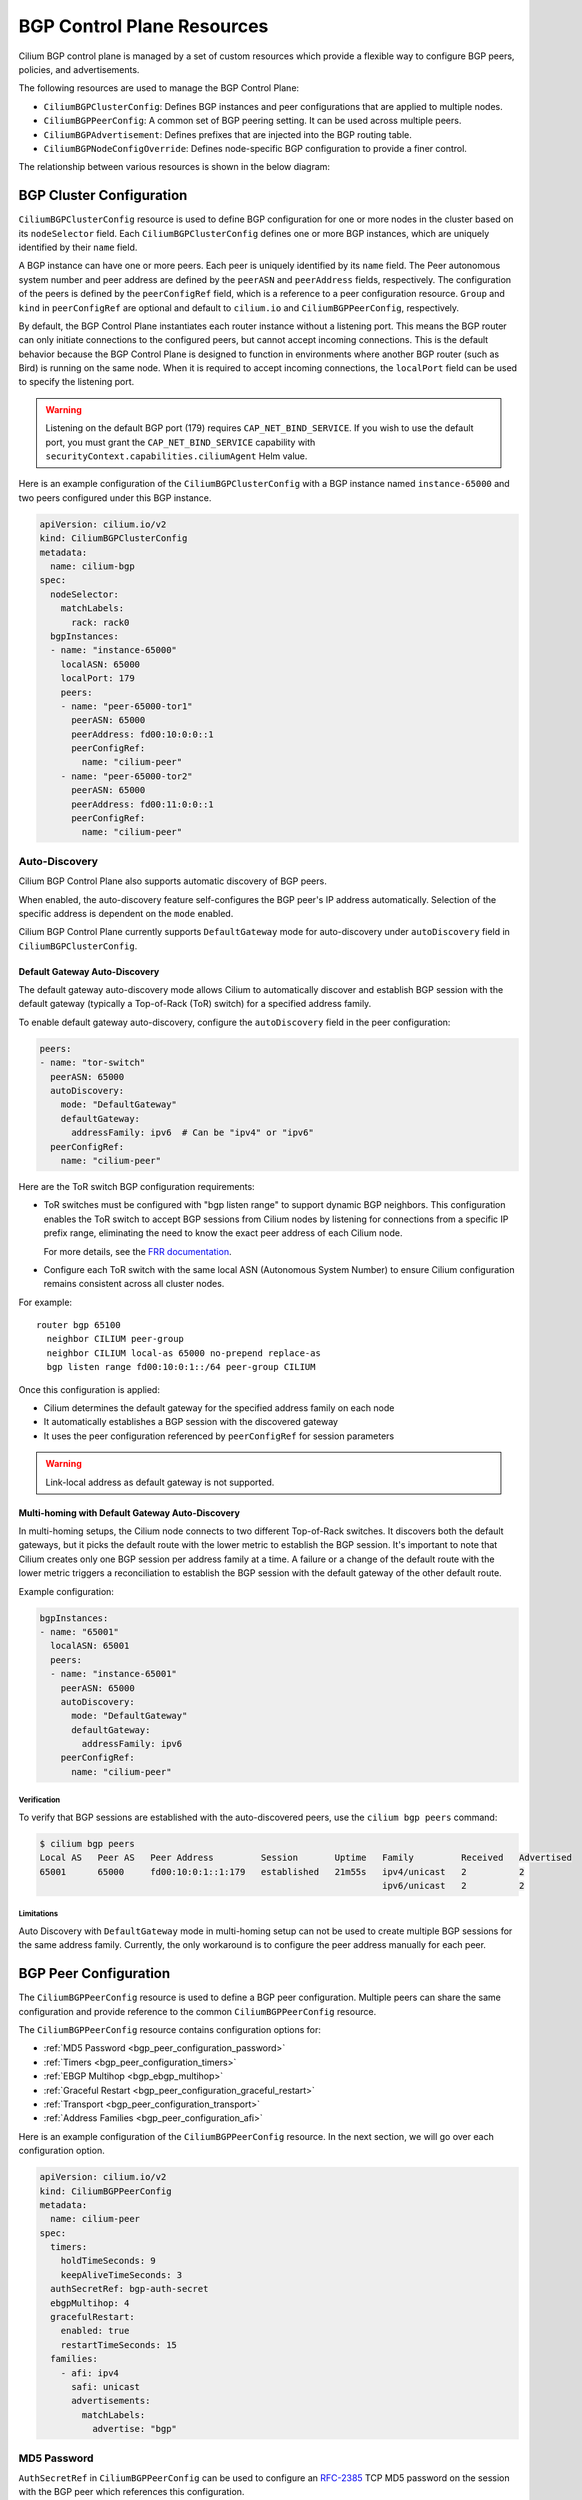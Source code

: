 .. only:: not (epub or latex or html)

    WARNING: You are looking at unreleased Cilium documentation.
    Please use the official rendered version released here:
    https://docs.cilium.io

.. _bgp_control_plane_configuration:

BGP Control Plane Resources
###########################

Cilium BGP control plane is managed by a set of custom resources which provide a flexible way to
configure BGP peers, policies, and advertisements.

The following resources are used to manage the BGP Control Plane:

* ``CiliumBGPClusterConfig``: Defines BGP instances and peer configurations that are applied to multiple nodes.
* ``CiliumBGPPeerConfig``: A common set of BGP peering setting. It can be used across multiple peers.
* ``CiliumBGPAdvertisement``: Defines prefixes that are injected into the BGP routing table.
* ``CiliumBGPNodeConfigOverride``: Defines node-specific BGP configuration to provide a finer control.

The relationship between various resources is shown in the below diagram:

.. image:: bgp.png
    :align: center


BGP Cluster Configuration
=========================

``CiliumBGPClusterConfig`` resource is used to define BGP configuration for one or more nodes in
the cluster based on its ``nodeSelector`` field. Each ``CiliumBGPClusterConfig`` defines one or
more BGP instances, which are uniquely identified by their ``name`` field.

A BGP instance can have one or more peers. Each peer is uniquely identified by its ``name`` field. The Peer
autonomous system number and peer address are defined by the ``peerASN`` and ``peerAddress`` fields,
respectively. The configuration of the peers is defined by the ``peerConfigRef`` field, which is a reference
to a peer configuration resource. ``Group`` and ``kind`` in ``peerConfigRef`` are optional and default to
``cilium.io`` and ``CiliumBGPPeerConfig``, respectively.

By default, the BGP Control Plane instantiates each router instance without a listening port. This means
the BGP router can only initiate connections to the configured peers, but cannot accept incoming connections.
This is the default behavior because the BGP Control Plane is designed to function in environments where
another BGP router (such as Bird) is running on the same node. When it is required to accept incoming
connections, the ``localPort`` field can be used to specify the listening port.

.. warning::

    Listening on the default BGP port (179) requires ``CAP_NET_BIND_SERVICE``.
    If you wish to use the default port, you must grant the
    ``CAP_NET_BIND_SERVICE`` capability with
    ``securityContext.capabilities.ciliumAgent`` Helm value.

Here is an example configuration of the ``CiliumBGPClusterConfig`` with a BGP instance named ``instance-65000``
and two peers configured under this BGP instance.

.. code-block:: yaml

    apiVersion: cilium.io/v2
    kind: CiliumBGPClusterConfig
    metadata:
      name: cilium-bgp
    spec:
      nodeSelector:
        matchLabels:
          rack: rack0
      bgpInstances:
      - name: "instance-65000"
        localASN: 65000
        localPort: 179
        peers:
        - name: "peer-65000-tor1"
          peerASN: 65000
          peerAddress: fd00:10:0:0::1
          peerConfigRef:
            name: "cilium-peer"
        - name: "peer-65000-tor2"
          peerASN: 65000
          peerAddress: fd00:11:0:0::1
          peerConfigRef:
            name: "cilium-peer"

Auto-Discovery
--------------

Cilium BGP Control Plane also supports automatic discovery of BGP peers.

When enabled, the auto-discovery feature self-configures the BGP peer's IP address automatically. Selection of the specific address is dependent on the ``mode`` enabled.

Cilium BGP Control Plane currently supports ``DefaultGateway`` mode for auto-discovery under ``autoDiscovery`` field in ``CiliumBGPClusterConfig``.

Default Gateway Auto-Discovery
^^^^^^^^^^^^^^^^^^^^^^^^^^^^^^

The default gateway auto-discovery mode allows Cilium to automatically discover and establish BGP session with the default gateway (typically a Top-of-Rack (ToR) switch) for a specified address family.

To enable default gateway auto-discovery, configure the ``autoDiscovery`` field in the peer configuration:

.. code-block:: yaml

    peers:
    - name: "tor-switch"
      peerASN: 65000
      autoDiscovery:
        mode: "DefaultGateway"
        defaultGateway:
          addressFamily: ipv6  # Can be "ipv4" or "ipv6"
      peerConfigRef:
        name: "cilium-peer"

Here are the ToR switch BGP configuration requirements:

* ToR switches must be configured with "bgp listen range" to support dynamic BGP neighbors. This configuration enables the ToR switch to accept BGP sessions from Cilium nodes by listening for connections from a specific IP prefix range, eliminating the need to know the exact peer address of each Cilium node.
  
  For more details, see the `FRR documentation <https://docs.frrouting.org/en/latest/bgp.html#clicmd-bgp-listen-range-A.B.C.D-M-X-X-X-X-M-peer-group-PGNAME>`__.

* Configure each ToR switch with the same local ASN (Autonomous System Number) to ensure Cilium configuration remains consistent across all cluster nodes.

For example::

  router bgp 65100
    neighbor CILIUM peer-group
    neighbor CILIUM local-as 65000 no-prepend replace-as
    bgp listen range fd00:10:0:1::/64 peer-group CILIUM


Once this configuration is applied:

* Cilium determines the default gateway for the specified address family on each node
* It automatically establishes a BGP session with the discovered gateway
* It uses the peer configuration referenced by ``peerConfigRef`` for session parameters

.. warning::

   Link-local address as default gateway is not supported.

Multi-homing with Default Gateway Auto-Discovery
^^^^^^^^^^^^^^^^^^^^^^^^^^^^^^^^^^^^^^^^^^^^^^^^

In multi-homing setups, the Cilium node connects to two different Top-of-Rack switches. It discovers both the default gateways, but it
picks the default route with the lower metric to establish the BGP session. It's important to note that Cilium creates only one BGP session per address family
at a time. A failure or a change of the default route with the lower metric triggers a reconciliation to establish the BGP session with the default gateway
of the other default route.

Example configuration:

.. code-block:: yaml

    bgpInstances:
    - name: "65001"
      localASN: 65001
      peers:
      - name: "instance-65001"
        peerASN: 65000
        autoDiscovery:
          mode: "DefaultGateway"
          defaultGateway:
            addressFamily: ipv6
        peerConfigRef:
          name: "cilium-peer"

Verification
~~~~~~~~~~~~

To verify that BGP sessions are established with the auto-discovered peers, use the ``cilium bgp peers`` command:

.. code-block:: shell-session

    $ cilium bgp peers
    Local AS   Peer AS   Peer Address         Session       Uptime   Family         Received   Advertised
    65001      65000     fd00:10:0:1::1:179   established   21m55s   ipv4/unicast   2          2    
                                                                     ipv6/unicast   2          2

Limitations
~~~~~~~~~~~
Auto Discovery with ``DefaultGateway`` mode in multi-homing setup can not be used to create multiple BGP sessions for the same address family.
Currently, the only workaround is to configure the peer address manually for each peer.

.. _bgp_peer_configuration:

BGP Peer Configuration
======================

The ``CiliumBGPPeerConfig`` resource is used to define a BGP peer configuration. Multiple peers can
share the same configuration and provide reference to the common ``CiliumBGPPeerConfig``
resource.

The ``CiliumBGPPeerConfig`` resource contains configuration options for:

- :ref:`MD5 Password <bgp_peer_configuration_password>`
- :ref:`Timers <bgp_peer_configuration_timers>`
- :ref:`EBGP Multihop <bgp_ebgp_multihop>`
- :ref:`Graceful Restart <bgp_peer_configuration_graceful_restart>`
- :ref:`Transport <bgp_peer_configuration_transport>`
- :ref:`Address Families <bgp_peer_configuration_afi>`

Here is an example configuration of the ``CiliumBGPPeerConfig`` resource. In the next
section, we will go over each configuration option.

.. code-block:: yaml

    apiVersion: cilium.io/v2
    kind: CiliumBGPPeerConfig
    metadata:
      name: cilium-peer
    spec:
      timers:
        holdTimeSeconds: 9
        keepAliveTimeSeconds: 3
      authSecretRef: bgp-auth-secret
      ebgpMultihop: 4
      gracefulRestart:
        enabled: true
        restartTimeSeconds: 15
      families:
        - afi: ipv4
          safi: unicast
          advertisements:
            matchLabels:
              advertise: "bgp"


.. _bgp_peer_configuration_password:

MD5 Password
------------

``AuthSecretRef`` in ``CiliumBGPPeerConfig`` can be used to configure an `RFC-2385`_ TCP MD5 password
on the session with the BGP peer which references this configuration.


Here is an example of setting ``authSecretRef``:

.. code-block:: yaml

    apiVersion: cilium.io/v2
    kind: CiliumBGPPeerConfig
    metadata:
      name: cilium-peer
    spec:
      authSecretRef: bgp-auth-secret

``AuthSecretRef`` should reference the name of a secret in the BGP secrets
namespace (if using the Helm chart this is ``kube-system`` by default). The
secret should contain a key with a name of ``password``.

BGP secrets are limited to a configured namespace to keep the permissions
needed on each Cilium Agent instance to a minimum. The Helm chart will
configure Cilium to be able to read from it by default.

An example of creating a secret is:

.. code-block:: shell-session

   $ kubectl create secret generic -n kube-system --type=string secretname --from-literal=password=my-secret-password

If you wish to change the namespace, you can set the
``bgpControlPlane.secretNamespace.name`` Helm chart value. To have the
namespace created automatically, you can set the
``bgpControlPlane.secretNamespace.create`` Helm chart value  to ``true``.

Because TCP MD5 passwords sign the header of the packet they cannot be used if
the session is address-translated by Cilium (in other words, the Cilium Agent's pod
IP address must be the address that the BGP peer sees).

If the password is incorrect, or if the header is otherwise changed, then the TCP
connection will not succeed. This will appear as ``dial: i/o timeout`` in the
Cilium Agent's logs rather than a more specific error message.

.. _RFC-2385 : https://www.rfc-editor.org/rfc/rfc2385.html

If a ``CiliumBGPPeerConfig`` is deployed with an ``authSecretRef`` that Cilium cannot find,
the BGP session will use an empty password and the agent will log an error such as in the following example::

    level=error msg="Failed to fetch secret \"secretname\": not found (will continue with empty password)" component=manager.fetchPeerPassword subsys=bgp-control-plane

.. _bgp_peer_configuration_timers:

Timers
------

BGP Control Plane supports modifying the following BGP timer parameters. For
more detailed description for each timer parameters, please refer to `RFC4271
<https://datatracker.ietf.org/doc/html/rfc4271>`__.

================= ============================ ==========
Name              Field                        Default
----------------- ---------------------------- ----------
ConnectRetryTimer ``connectRetryTimeSeconds``  120
HoldTimer         ``holdTimeSeconds``          90
KeepaliveTimer    ``keepAliveTimeSeconds``     30
================= ============================ ==========

In datacenter networks where Kubernetes clusters are deployed, it is generally
recommended to set the ``HoldTimer`` and ``KeepaliveTimer`` to a lower value
for faster possible failure detection. For example, you can set the minimum
possible values ``holdTimeSeconds=9`` and ``keepAliveTimeSeconds=3``.

To ensure a fast reconnection after losing connectivity with the peer,
reduce the ``connectRetryTimeSeconds`` (for example to ``5`` or less).
As random jitter is applied to the configured value internally, the actual value used for the
``ConnectRetryTimer`` is within the interval ``[ConnectRetryTimeSeconds, 2 * ConnectRetryTimeSeconds)``.

.. code-block:: yaml

    apiVersion: cilium.io/v2
    kind: CiliumBGPPeerConfig
    metadata:
      name: cilium-peer
    spec:
      timers:
        connectRetryTimeSeconds: 5
        holdTimeSeconds: 9
        keepAliveTimeSeconds: 3

.. _bgp_ebgp_multihop:

EBGP Multihop
-------------

By default, IP TTL of the BGP packets is set to 1 in eBGP. Generally, it is
encouraged to not change the TTL, but in some cases, you may need to change the
TTL value. For example, when the BGP peer is a Route Server and located in a
different subnet, you may need to set the TTL value to more than 1.

.. code-block:: yaml

    apiVersion: cilium.io/v2
    kind: CiliumBGPPeerConfig
    metadata:
      name: cilium-peer
    spec:
      ebgpMultihop: 4 # <-- specify the TTL value

.. _bgp_peer_configuration_graceful_restart:

Graceful Restart
----------------

The Cilium BGP Control Plane can be configured to act as a graceful restart
``Restarting Speaker``. When you enable graceful restart, the BGP session restarts
and the "graceful restart" capability is advertised in the BGP OPEN message.

In the event of a Cilium Agent restart, the peering BGP router does not withdraw
routes received from the Cilium BGP control plane immediately. The datapath
continues to forward traffic during Agent restart, so there is no traffic
disruption.

Optionally, you can use the ``restartTimeSeconds`` parameter. ``RestartTime`` is the time
advertised to the peer within which Cilium BGP control plane is expected to re-establish
the BGP session after a restart. On expiration of ``RestartTime``, the peer removes
the routes previously advertised by the Cilium BGP control plane.

.. code-block:: yaml

    apiVersion: cilium.io/v2
    kind: CiliumBGPPeerConfig
    metadata:
      name: cilium-peer
    spec:
      gracefulRestart:
        enabled: true
        restartTimeSeconds: 15

When the Cilium Agent restarts, it closes the BGP TCP socket, causing the emission of a
TCP FIN packet. On receiving this TCP FIN, the peer changes its BGP state to ``Idle`` and
starts its ``RestartTime`` timer.

The Cilium agent boot up time varies depending on the deployment. If using ``RestartTime``,
you should set it to a duration greater than the time taken by the Cilium Agent to boot up.

Default value of ``RestartTime`` is 120 seconds. More details on graceful restart and
``RestartTime`` can be found in `RFC-4724`_ and `RFC-8538`_.

.. _RFC-4724 : https://www.rfc-editor.org/rfc/rfc4724.html
.. _RFC-8538 : https://www.rfc-editor.org/rfc/rfc8538.html


.. _bgp_peer_configuration_transport:

Transport
---------

The transport section of ``CiliumBGPPeerConfig`` can be used to configure a custom
destination port for a peer's BGP session.

By default, when BGP is operating in `active mode <https://datatracker.ietf.org/doc/html/rfc4271#section-8.2.1>`_
(with the Cilium agent initiating the TCP connection), the destination port is 179 and the source port is ephemeral.

Here is an example of setting the transport configuration:

.. code-block:: yaml

    apiVersion: cilium.io/v2
    kind: CiliumBGPPeerConfig
    metadata:
      name: cilium-peer
    spec:
      transport:
        peerPort: 179


.. _bgp_peer_configuration_afi:

Address Families
----------------

The ``families`` field is a list of AFI (Address Family Identifier), SAFI (Subsequent Address
Family Identifier) pairs, and advertisement selector. The only AFI/SAFI options currently supported are
``{afi: ipv4, safi: unicast}`` and ``{afi: ipv6, safi: unicast}``.

By default, if no address families are specified, BGP Control Plane sends both IPv4 Unicast and IPv6 Unicast
Multiprotocol Extensions Capability (`RFC-4760`_) to the peer.

In each address family, you can control the route publication via the ``advertisements`` label selector.
Various advertisements types are defined :ref:`here <bgp-adverts>`.

.. note::

    Without matching advertisements, no prefix will be advertised to the peer.
    Default configuration is to not advertise any prefix.

.. _RFC-4760 : https://www.rfc-editor.org/rfc/rfc4760.html

.. code-block:: yaml

    apiVersion: cilium.io/v2
    kind: CiliumBGPPeerConfig
    metadata:
      name: cilium-peer
    spec:
      families:
        - afi: ipv4
          safi: unicast
          advertisements:
            matchLabels:
              advertise: "bgp"
        - afi: ipv6
          safi: unicast
          advertisements:
            matchLabels:
              advertise: "bgp"


.. _bgp-adverts:

BGP Advertisements
==================

The ``CiliumBGPAdvertisement`` resource is used to define various advertisement types and attributes
associated with them. The ``advertisements`` label selector defined in the ``families`` field of a
:ref:`peer configuration <bgp_peer_configuration_afi>` may match with one or more of the ``CiliumBGPAdvertisement``
resources.

BGP Attributes
--------------
You can configure BGP path attributes for the prefixes advertised by Cilium BGP
control plane using ``attributes`` field in ``advertisements[*]``. There are two types of Path
Attributes that can be advertised: ``Communities`` and ``LocalPreference``.

Here is an example configuration of the ``CiliumBGPAdvertisement`` resource that advertises
pod prefixes with the community value of "65000:99" and local preference of 99.

.. code-block:: yaml

    apiVersion: cilium.io/v2
    kind: CiliumBGPAdvertisement
    metadata:
      name: bgp-advertisements
      labels:
        advertise: bgp
    spec:
      advertisements:
        - advertisementType: "PodCIDR"
          attributes:
            communities:
              standard: [ "65000:99" ]
            localPreference: 99


Community
^^^^^^^^^

``Communities`` defines a set of community values advertised in the supported BGP Communities
Path Attributes.

The values can be of three types:

 - ``Standard``: represents a value of the "standard" 32-bit BGP Communities Attribute (`RFC-1997`_)
   as a 4-byte decimal number or two 2-byte decimal numbers separated by a colon (for example: ``64512:100``).
 - ``WellKnown``: represents a value of the "standard" 32-bit BGP Communities Attribute (`RFC-1997`_)
   as a well-known string alias to its numeric value. Allowed values and their mapping to the numeric values
   are displayed in the following table:

    =============================== ================= =================
    Well-Known Value                Hexadecimal Value 16-bit Pair Value
    ------------------------------- ----------------- -----------------
    ``internet``                    ``0x00000000``    ``0:0``
    ``planned-shut``                ``0xffff0000``    ``65535:0``
    ``accept-own``                  ``0xffff0001``    ``65535:1``
    ``route-filter-translated-v4``  ``0xffff0002``    ``65535:2``
    ``route-filter-v4``             ``0xffff0003``    ``65535:3``
    ``route-filter-translated-v6``  ``0xffff0004``    ``65535:4``
    ``route-filter-v6``             ``0xffff0005``    ``65535:5``
    ``llgr-stale``                  ``0xffff0006``    ``65535:6``
    ``no-llgr``                     ``0xffff0007``    ``65535:7``
    ``blackhole``                   ``0xffff029a``    ``65535:666``
    ``no-export``                   ``0xffffff01``    ``65535:65281``
    ``no-advertise``                ``0xffffff02``    ``65535:65282``
    ``no-export-subconfed``         ``0xffffff03``    ``65535:65283``
    ``no-peer``                     ``0xffffff04``    ``65535:65284``
    =============================== ================= =================

 - ``Large``: represents a value of the BGP Large Communities Attribute (`RFC-8092`_),
   as three 4-byte decimal numbers separated by colons (for example: ``64512:100:50``).

.. _RFC-1997 : https://www.rfc-editor.org/rfc/rfc1997.html
.. _RFC-8092 : https://www.rfc-editor.org/rfc/rfc8092.html

Local Preference
^^^^^^^^^^^^^^^^

``LocalPreference`` defines the preference value advertised in the BGP Local Preference Path Attribute.
As Local Preference is only valid for ``iBGP`` peers, this value will be ignored for ``eBGP`` peers
(no Local Preference Path Attribute will be advertised).

Advertisement Types
-------------------

The following advertisement types are supported by Cilium:

- :ref:`Pod CIDR ranges <bgp-adverts-podcidr>`
- :ref:`Service Virtual IPs <bgp-adverts-service>`
- :ref:`Interface IPs <bgp-adverts-interface>`

.. _bgp-adverts-podcidr:

Pod CIDR Ranges
^^^^^^^^^^^^^^^

The BGP Control Plane can advertise the Pod CIDR prefixes of the nodes. This allows the BGP peers and
the connected network to reach the Pods directly without involving load balancers or NAT. There are
two ways to advertise PodCIDRs depending on the IPAM mode setting.

.. note::

    Cilium BGP control plane advertises pod CIDR allocated to the node and not the entire range.

Kubernetes and ClusterPool IPAM
~~~~~~~~~~~~~~~~~~~~~~~~~~~~~~~

When :ref:`Kubernetes <k8s_hostscope>` or :ref:`ClusterPool
<ipam_crd_cluster_pool>` IPAM is used, set advertisement type to ``PodCIDR``.

.. code-block:: yaml

    apiVersion: cilium.io/v2
    kind: CiliumBGPAdvertisement
    metadata:
      name: bgp-advertisements
      labels:
        advertise: bgp
    spec:
      advertisements:
        - advertisementType: "PodCIDR"

With this configuration, the BGP instance on the node advertises the
Pod CIDR prefixes assigned to the local node.

.. _bgp-adverts-multipool:

MultiPool IPAM
~~~~~~~~~~~~~~

When :ref:`MultiPool IPAM <ipam_crd_multi_pool>` is used, specify the
``advertisementType`` field to ``CiliumPodIPPool``. The ``selector`` field
is a label selector that selects ``CiliumPodIPPool`` matching the specified ``.matchLabels``
or ``.matchExpressions``.

.. code-block:: yaml

    ---
    apiVersion: cilium.io/v2
    kind: CiliumPodIPPool
    metadata:
      name: default
      labels:
        pool: blue

    ---
    apiVersion: cilium.io/v2
    kind: CiliumBGPAdvertisement
    metadata:
      name: pod-ip-pool-advert
      labels:
        advertise: bgp
    spec:
      advertisements:
        - advertisementType: "CiliumPodIPPool"
          selector:
            matchLabels:
              pool: "blue"

This configuration advertises the PodCIDR prefixes allocated from the selected
Cilium pod IP pools. Note that the CIDR must be allocated to a ``CiliumNode`` resource.

If you wish to announce *all* CiliumPodIPPool CIDRs within the cluster, a ``NotIn`` match
expression with a dummy key and value can be used like this:

.. code-block:: yaml

    apiVersion: cilium.io/v2
    kind: CiliumBGPAdvertisement
    metadata:
      name: pod-ip-pool-advert
      labels:
        advertise: bgp
    spec:
      advertisements:
        - advertisementType: "CiliumPodIPPool"
          selector:
            matchExpressions:
            - {key: somekey, operator: NotIn, values: ['never-used-value']}


There are two special-purpose selector fields that match CiliumPodIPPools based on ``name`` and/or
``namespace`` metadata instead of labels:

=============================== ===================
Selector                        Field
------------------------------- -------------------
io.cilium.podippool.namespace   ``.meta.namespace``
io.cilium.podippool.name        ``.meta.name``
=============================== ===================

For additional details regarding CiliumPodIPPools, see the :ref:`ipam_crd_multi_pool` section.

Other IPAM Types
~~~~~~~~~~~~~~~~

When using other IPAM types, the BGP Control Plane does not support advertising
PodCIDRs and specifying ``advertisementType: "PodCIDR"`` doesn't have any
effect.

.. _bgp-adverts-service:

Service Virtual IPs
^^^^^^^^^^^^^^^^^^^

In Kubernetes, a Service can have multiple virtual IP addresses,
such as ``.spec.clusterIP``, ``.spec.clusterIPs``, ``.status.loadBalancer.ingress[*].ip``
or ``.spec.externalIPs``.

The BGP control plane can advertise the virtual IP address of the Service to BGP peers.
This allows you to directly access the Service from outside the cluster.

.. note::
    Cilium BGP Control Plane advertises exact routes for the VIPs ( /32 or /128 prefixes ).

To advertise the service virtual IPs, specify the ``advertisementType`` field to ``Service``
and the ``service.addresses`` field to ``LoadBalancerIP``, ``ClusterIP`` or ``ExternalIP``.

The ``.selector`` field is a label selector that selects Services matching the specified ``.matchLabels``
or ``.matchExpressions``.

.. code-block:: yaml

    apiVersion: cilium.io/v2
    kind: CiliumBGPAdvertisement
    metadata:
      name: bgp-advertisements
      labels:
        advertise: bgp
    spec:
      advertisements:
        - advertisementType: "Service"
          service:
            addresses:
              - ClusterIP
              - ExternalIP
              - LoadBalancerIP
          selector:
            matchExpressions:
              - { key: bgp, operator: In, values: [ blue ] }

When your upstream router supports Equal Cost Multi Path (ECMP), you can use
this feature to load-balance traffic to the Service across multiple nodes by
advertising the same virtual IPs from multiple nodes.

.. warning::

   Many routers have a limit on the number of ECMP paths they can hold in their
   routing table (`Juniper
   <https://www.juniper.net/documentation/us/en/software/junos/cli-reference/topics/ref/statement/maximum-ecmp-edit-chassis.html>`__).
   When advertising the Service VIPs from many nodes, you may exceed this
   limit. We recommend checking the limit with your network administrator
   before using this feature.

ExternalIP
~~~~~~~~~~

If you wish to use this together with ``kubeProxyReplacement`` feature  (see :ref:`kubeproxy-free` docs),
please make sure the ExternalIP support is enabled.

If you only wish to advertise the ``.spec.externalIPs`` of a Service, you can specify the
``service.addresses`` field as ``ExternalIP``.

.. code-block:: yaml

    apiVersion: cilium.io/v2
    kind: CiliumBGPAdvertisement
    metadata:
      name: bgp-advertisements
      labels:
        advertise: bgp
    spec:
      advertisements:
        - advertisementType: "Service"
          service:
            addresses:                  # <-- specify the service types to advertise
              - ExternalIP
          selector:                     # <-- select Services to advertise
            matchExpressions:
              - { key: bgp, operator: In, values: [ blue ] }



ClusterIP
~~~~~~~~~

If you wish to use this together with ``kubeProxyReplacement`` feature  (see :ref:`kubeproxy-free` docs),
specific BPF parameters need to be enabled.
See :ref:`External Access To ClusterIP Services <external_access_to_clusterip_services>` section
for how to enable it.

If you only wish to advertise the ``.spec.clusterIP`` and ``.spec.clusterIPs`` of a Service,
you can specify the ``virtualRouters[*].serviceAdvertisements`` field as ``ClusterIP``.

.. code-block:: yaml

    apiVersion: cilium.io/v2
    kind: CiliumBGPAdvertisement
    metadata:
      name: bgp-advertisements
      labels:
        advertise: bgp
    spec:
      advertisements:
        - advertisementType: "Service"
          service:
            addresses:          # <-- specify the service types to advertise
              - ClusterIP
          selector:             # <-- select Services to advertise
            matchExpressions:
              - { key: bgp, operator: In, values: [ blue ] }


Load Balancer IP
~~~~~~~~~~~~~~~~

You must first allocate ingress IPs to advertise them. By default, Kubernetes
doesn't provide a way to assign ingress IPs to a Service. The cluster
administrator is responsible for preparing a controller that assigns ingress
IPs. Cilium supports assigning ingress IPs with the :ref:`Load Balancer IPAM
<lb_ipam>` feature.

.. code-block:: yaml

    apiVersion: cilium.io/v2
    kind: CiliumBGPAdvertisement
    metadata:
      name: bgp-advertisements
      labels:
        advertise: bgp
    spec:
      advertisements:
        - advertisementType: "Service"
          service:
            addresses:          # <-- specify the service types to advertise
              - LoadBalancerIP
          selector:             # <-- select Services to advertise
            matchExpressions:
              - { key: bgp, operator: In, values: [ blue ] }

This advertises the ingress IPs of all Services matching the ``.selector``.

If you wish to announce *all* services within the cluster, a ``NotIn`` match expression
with a dummy key and value can be used like this:

.. code-block:: yaml

    apiVersion: cilium.io/v2
    kind: CiliumBGPAdvertisement
    metadata:
      name: bgp-advertisements
      labels:
        advertise: bgp
    spec:
      advertisements:
        - advertisementType: "Service"
          service:
            addresses:          # <-- specify the service types to advertise
              - LoadBalancerIP
          selector:             # <-- select all services
            matchExpressions:
             - {key: somekey, operator: NotIn, values: ['never-used-value']}

There are a few special purpose selector fields that don't match on labels but
instead on other metadata like ``.meta.name`` or ``.meta.namespace``.

=============================== ===================
Selector                        Field
------------------------------- -------------------
io.kubernetes.service.namespace ``.meta.namespace``
io.kubernetes.service.name      ``.meta.name``
=============================== ===================

Load Balancer Class
~~~~~~~~~~~~~~~~~~~

Cilium supports the `loadBalancerClass
<https://kubernetes.io/docs/concepts/services-networking/service/#load-balancer-class>`__.
When the load balancer class is set to ``io.cilium/bgp-control-plane`` or unspecified,
Cilium announces the ingress IPs of the Service. Otherwise, Cilium does not announce
the ingress IPs of the Service.

ExternalTrafficPolicy/InternalTrafficPolicy
~~~~~~~~~~~~~~~~~~~~~~~~~~~~~~~~~~~~~~~~~~~

In the case of a load-balancer ingress IP or external IP advertisements,
if the Service has ``externalTrafficPolicy: Cluster``, BGP Control Plane
unconditionally advertises the IPs of the selected Service. When the
Service has ``externalTrafficPolicy: Local``, BGP Control Plane keeps track of
the endpoints for the service on the local node and stops advertisement when
there's no local endpoint.

Similarly, ``internalTrafficPolicy`` is considered for ``ClusterIP`` advertisements.

.. note::

    It is worth noting that when you configure ``service.addresses`` as ``ClusterIP``,
    the BGP Control Plane only considers the configuration of the matching service's ``.spec.internalTrafficPolicy``
    and ignores the configuration of ``.spec.externalTrafficPolicy``. For ``ExternalIP`` and
    ``LoadBalancerIP``, it only considers the configuration of the service's ``.spec.externalTrafficPolicy``
    and ignores the configuration of ``.spec.internalTrafficPolicy``.


Overlapping Advertisements
~~~~~~~~~~~~~~~~~~~~~~~~~~

When configuring ``CiliumBGPAdvertisement``, it is possible that two or more
advertisements match the same Service. Prior to Cilium 1.18, overlapping matches 
were not expected and the last sequential match was used. Today, overlapping 
advertisement selectors are supported. Overlap handling varies by attribute:

* Communities: the union of elements is taken across all matches
* Local Preference: the largest value is selected

As an example, below we have two advertisements which each define a selector 
match. One matches on the label ``vpc1`` while the other on ``vpc2``.

.. code-block:: yaml

    apiVersion: cilium.io/v2
    kind: CiliumBGPAdvertisement
    metadata:
      name: bgp-advertisements
      labels:
        advertise: bgp
    spec:
      advertisements:
        - advertisementType: "Service"
          service:
            addresses:
              - LoadBalancerIP
          selector:
            matchExpressions:
              - { key: vpc1, operator: In, values: [ "true" ] }
          attributes:
            communities:
              large: [ "1111:1111:1111" ]
        - advertisementType: "Service"
          service:
            addresses:
              - LoadBalancerIP
          selector:
            matchExpressions:
              - { key: vpc2, operator: In, values: [ "true" ] }
          attributes:
            communities:
              large: [ "2222:2222:2222" ]

We have a deployment named ``hello-world`` which exposes a ``LoadBalancer`` 
Service. Initially, there were no labels configured. This resulted in no matches, and
no BGP advertisements.

.. code-block:: shell-session

    kubectl get deployment
    NAME          READY   UP-TO-DATE   AVAILABLE   AGE
    hello-world   1/1     1            1           42m

    kubectl get service hello-world --show-labels
    NAME          TYPE           CLUSTER-IP   EXTERNAL-IP   PORT(S)          AGE   LABELS
    hello-world   LoadBalancer   10.2.65.71   <pending>     8080:30569/TCP   43m   app=hello-world


Labels were then configured using:

.. code-block:: shell-session

    kubectl label service hello-world vpc1=true
    kubectl label service hello-world vpc1=true

The resulting BGP advertisement set both communities ``1111:1111:1111`` and ``2222:2222:2222``.
All possible combinations of communities (``Standard``, ``Large``, ``WellKnown``) are 
supported. Had Local Preference been set, it would have been the largest value observed 
across all matches. This is in line with `RFC4271 <https://datatracker.ietf.org/doc/rfc4271/>`_ 
which states *The higher degree of preference MUST be preferred.*


Prefix Aggregation
~~~~~~~~~~~~~~~~~~

By default, the Cilium BGP Control Plane advertises exact routes for service
VIPs (/32 or /128 prefixes). You can modify the advertised prefix length with
the ``.service.aggregationLengthIPv4`` and/or ``.service.aggregationLengthIPv6``
fields (for IPv4 and/or IPv6 prefixes respectively) as in the following example:

.. code-block:: yaml

    apiVersion: cilium.io/v2
    kind: CiliumBGPAdvertisement
    metadata:
      name: bgp-advertisements
      labels:
        advertise: bgp
    spec:
      advertisements:
        - advertisementType: "Service"
          service:
            aggregationLengthIPv4: 24
            aggregationLengthIPv6: 120
            addresses:
              - ClusterIP
              - ExternalIP
              - LoadBalancerIP
          selector:
            matchExpressions:
              - { key: bgp, operator: In, values: [ blue ] }

.. note::

    The ``.service.aggregationLengthIPv4`` / ``.service.aggregationLengthIPv6``
    fields are ignored when advertising ``ExternalIP`` or ``LoadBalancerIP`` of
    services with ``externalTrafficPolicy: Local``. Similarly, they are
    ignored when advertising ``ClusterIP`` of services with
    ``internalTrafficPolicy: Local``.

There are some known issues for using this feature:

* Prefix aggregation in general has a risk of creating black holes or routing
  loops when you advertise routes that cannot be handled well by the
  datapath. In Cilium, there's a known issue where sending traffic to a VIP
  range not assigned to a Service causes a routing loop (see `this issue
  <https://github.com/cilium/cilium/pull/37623>`__ for more details). This means
  that if you advertise an aggregated prefix, and part of the address range is not
  assigned to a Service, then traffic sent to that address will end up
  in a routing loop.

* The behavior is undefined when multiple Service advertisements
  end up advertising the same prefix through aggregation, but with different path
  attributes. You can track `this issue
  <https://github.com/cilium/cilium/issues/40585>`__ for updates.

.. _bgp-adverts-interface:

Interface IPs
^^^^^^^^^^^^^

The BGP control plane can advertise arbitrary IP addresses assigned on a local interface to BGP peers.
This can be useful for example in multi-homing setups, where a common node's loopback address can be advertised
via multiple BGP sessions over different network interfaces.

The interface IPs are advertised as exact routes (``/32`` or ``/128`` prefixes).
IP addresses from the loopback, multicast, IPv6 link-local and IPv4-mapped IPv6 address ranges are not advertised.

.. note::
    The interface must be administratively enabled and in operationally ``up`` or ``unknown`` state
    in order to advertise its IP addresses.

The following example can be used to advertise IP addresses assigned on a local interface with the name ``lo``:

.. code-block:: yaml

    apiVersion: cilium.io/v2
    kind: CiliumBGPAdvertisement
    metadata:
      name: bgp-advertisements
      labels:
        advertise: bgp
    spec:
      advertisements:
        - advertisementType: "Interface"
          interface:
            name: lo

.. note::
    Cilium does not mange IP addresses on arbitrary (non-Cilium-owned) local interfaces,
    the node administrator must configure them themselves.

.. _bgp-override:

BGP Configuration Override
==========================

The ``CiliumBGPNodeConfigOverride`` resource can be used to override some of the auto-generated configuration
on a per-node basis.

Here is an example of the ``CiliumBGPNodeConfigOverride`` resource, that sets Router ID, local address and
local autonomous system number used in each peer for the node with a name ``bgp-cplane-dev-multi-homing-worker``.

.. code-block:: yaml

    apiVersion: cilium.io/v2
    kind: CiliumBGPNodeConfigOverride
    metadata:
      name: bgp-cplane-dev-multi-homing-worker
    spec:
      bgpInstances:
        - name: "instance-65000"
          routerID: "192.168.10.1"
          localPort: 1790
          localASN: 65010
          peers:
            - name: "peer-65000-tor1"
              localAddress: fd00:10:0:2::2
            - name: "peer-65000-tor2"
              localAddress: fd00:11:0:2::2


.. note::
    The name of ``CiliumBGPNodeConfigOverride`` resource must match the name of the node for which the
    configuration is intended. Similarly, the names of the BGP instance and peers must match with what
    is defined under ``CiliumBGPClusterConfig``.

    This is a per node configuration.

RouterID
--------

There is ``bgpControlPlane.routerIDAllocation.mode`` Helm chart value, which stipulates how the 
Router ID is allocated. Currently, ``default`` and ``ip-pool`` are supported. The default allocation mode
is ``default``.

In ``default`` mode, when Cilium runs on an IPv4 single-stack or a dual-stack, the BGP Control Plane 
can use the IPv4 address assigned to the node as the BGP Router ID because the Router ID is 32 bit-long, 
and we can rely on the uniqueness of the IPv4 address to make the Router ID unique. When running in an IPv6 single-stack, 
the lower 32 bits of MAC address of ``cilium_host`` interface are used as Router ID. 

In ``ip-pool`` mode, you must provide an IPv4 IP pool like ``10.0.0.0/24`` to Cilium through the helm value 
``bgpControlPlane.routerIDAllocation.ipPool``. Cilium will then assign Router IDs to BGP instances from this configured pool.

If the auto assignment of the Router ID is not desired, you must manually define it.
In order to configure custom Router ID, you can set ``routerID`` field in an IPv4 address format. In ``default`` mode, 
you can manually set any Router ID, and Cilium does not validate it. In ``ip-pool`` mode, if the Router ID is within the pool range, 
you must ensure it does not conflict with others. If the Router ID is outside the pool, you can set it freely.


Listening Port
--------------

The ``localPort`` field in the ``CiliumBGPClusterConfig`` can be used to
specify the listening port. If you wish to override it on a per-node basis, you
can set the ``localPort`` field in the ``CiliumBGPNodeConfigOverride``
resource. This also works even if the ``localPort`` field is not set in the
``CiliumBGPClusterConfig``.

Local Peering Address
---------------------

The source interface and the address used by the BGP Control Plane in order to setup peering with the
neighbor are based on a route lookup of the peer address defined in ``CiliumBGPClusterConfig``. There may be
use cases where multiple links are present on the node and you want tighter control over which link
BGP peering should be setup.

To configure the source address, the ``peers[*].localAddress`` field can be set. It should be an
address configured on one of the links on the node.

Local ASN
---------

It is possible to override the Autonomous System Number (ASN) of a node using the field ``LocalASN`` of the
``CiliumBGPNodeConfigOverride`` resource. When this field is not defined, the ``LocalASN`` from the matching
``CiliumBGPClusterConfig`` is used as local ASN for the node. This customization allows individual nodes to
operate with a different ASN when required by the network design.

Sample Configurations
=====================

Please refer to container lab examples in Cilium repository under `contrib/containerlab
<https://github.com/cilium/cilium/tree/main/contrib/containerlab>`_.
